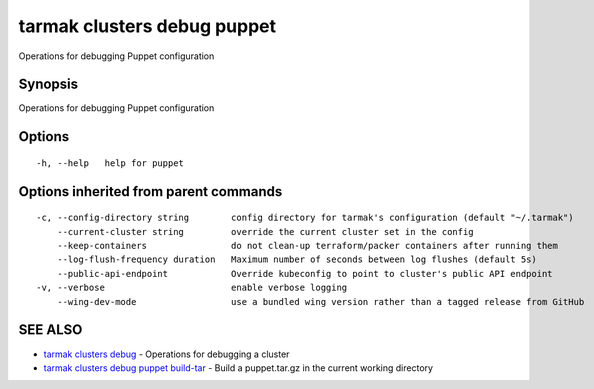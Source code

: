 .. _tarmak_clusters_debug_puppet:

tarmak clusters debug puppet
----------------------------

Operations for debugging Puppet configuration

Synopsis
~~~~~~~~


Operations for debugging Puppet configuration

Options
~~~~~~~

::

  -h, --help   help for puppet

Options inherited from parent commands
~~~~~~~~~~~~~~~~~~~~~~~~~~~~~~~~~~~~~~

::

  -c, --config-directory string        config directory for tarmak's configuration (default "~/.tarmak")
      --current-cluster string         override the current cluster set in the config
      --keep-containers                do not clean-up terraform/packer containers after running them
      --log-flush-frequency duration   Maximum number of seconds between log flushes (default 5s)
      --public-api-endpoint            Override kubeconfig to point to cluster's public API endpoint
  -v, --verbose                        enable verbose logging
      --wing-dev-mode                  use a bundled wing version rather than a tagged release from GitHub

SEE ALSO
~~~~~~~~

* `tarmak clusters debug <tarmak_clusters_debug.html>`_ 	 - Operations for debugging a cluster
* `tarmak clusters debug puppet build-tar <tarmak_clusters_debug_puppet_build-tar.html>`_ 	 - Build a puppet.tar.gz in the current working directory


